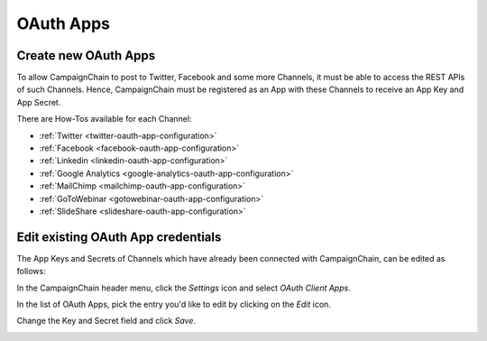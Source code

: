 OAuth Apps
==========

Create new OAuth Apps
---------------------

.. _create-new-oauth-apps:

To allow CampaignChain to post to Twitter, Facebook and some more Channels, it
must be able to access the REST APIs of such Channels. Hence, CampaignChain
must be registered as an App with these Channels to receive an App Key and App
Secret.

There are How-Tos available for each Channel:

- :ref:`Twitter <twitter-oauth-app-configuration>`
- :ref:`Facebook <facebook-oauth-app-configuration>`
- :ref:`Linkedin <linkedin-oauth-app-configuration>`
- :ref:`Google Analytics <google-analytics-oauth-app-configuration>`
- :ref:`MailChimp <mailchimp-oauth-app-configuration>`
- :ref:`GoToWebinar <gotowebinar-oauth-app-configuration>`
- :ref:`SlideShare <slideshare-oauth-app-configuration>`

Edit existing OAuth App credentials
-----------------------------------

The App Keys and Secrets of Channels which have already been connected with
CampaignChain, can be edited as follows:

In the CampaignChain header menu, click the *Settings* icon and select *OAuth
Client Apps*.

.. image:: /images/administrator/settings_menu_oauth_apps.png
    :width: 600px

In the list of OAuth Apps, pick the entry you'd like to edit by clicking on the
*Edit* icon.

.. image:: /images/administrator/oauth_apps_list.png
    :width: 600px

Change the Key and Secret field and click *Save*.

.. image:: /images/administrator/oauth_app_edit.png
    :width: 600px

